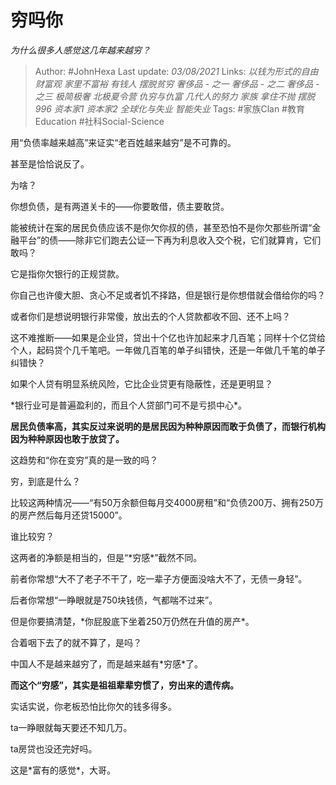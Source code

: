 * 穷吗你
  :PROPERTIES:
  :CUSTOM_ID: 穷吗你
  :END:

/为什么很多人感觉这几年越来越穷？/

#+BEGIN_QUOTE
  Author: #JohnHexa Last update: /03/08/2021/ Links:
  [[以钱为形式的自由]] [[财富观]] [[家里不富裕]] [[有钱人]] [[摆脱贫穷]]
  [[奢侈品 - 之一]] [[奢侈品 - 之二]] [[奢侈品 - 之三]] [[极简极奢]]
  [[北极夏令营]] [[仇穷与仇富]] [[几代人的努力]] [[家族]] [[拿住不抛]]
  [[摆脱996]] [[资本家1]] [[资本家2]] [[全球化与失业]] [[智能失业]]
  Tags: #家族Clan #教育Education #社科Social-Science
#+END_QUOTE

用“负债率越来越高”来证实“老百姓越来越穷”是不可靠的。

甚至是恰恰说反了。

为啥？

你想负债，是有两道关卡的------你要敢借，债主要敢贷。

能被统计在案的居民负债应该不是你欠你叔的债，甚至恐怕不是你欠那些所谓“金融平台”的债------除非它们跑去公证一下再为利息收入交个税，它们就算肯，它们敢吗？

它是指你欠银行的正规贷款。

你自己也许傻大胆、贪心不足或者饥不择路，但是银行是你想借就会借给你的吗？

或者你们是想说明银行非常傻，放出去的个人贷款都收不回、还不上吗？

这不难推断------如果是企业贷，贷出十个亿也许加起来才几百笔；同样十个亿贷给个人，起码贷个几千笔吧。一年做几百笔的单子纠错快，还是一年做几千笔的单子纠错快？

如果个人贷有明显系统风险，它比企业贷更有隐蔽性，还是更明显？

*银行业可是普遍盈利的，而且个人贷部门可不是亏损中心*。

*居民负债率高，其实反过来说明的是居民因为种种原因而敢于负债了，而银行机构因为种种原因也敢于放贷了。*

这趋势和“你在变穷”真的是一致的吗？

穷，到底是什么？

比较这两种情况------“有50万余额但每月交4000房租”和“负债200万、拥有250万的房产然后每月还贷15000”。

谁比较穷？

这两者的净额是相当的，但是“*穷感*”截然不同。

前者你常想“大不了老子不干了，吃一辈子方便面没啥大不了，无债一身轻”。

后者你常想“一睁眼就是750块钱债，气都喘不过来”。

但是你要搞清楚，*你屁股底下坐着250万仍然在升值的房产*。

合着咽下去了的就不算了，是吗？

中国人不是越来越穷了，而是越来越有*穷感*了。

*而这个“穷感”，其实是祖祖辈辈穷惯了，穷出来的遗传病。*

实话实说，你老板恐怕比你欠的钱多得多。

ta一睁眼就每天要还不知几万。

ta房贷也没还完好吗。

这是*富有的感觉*，大哥。
